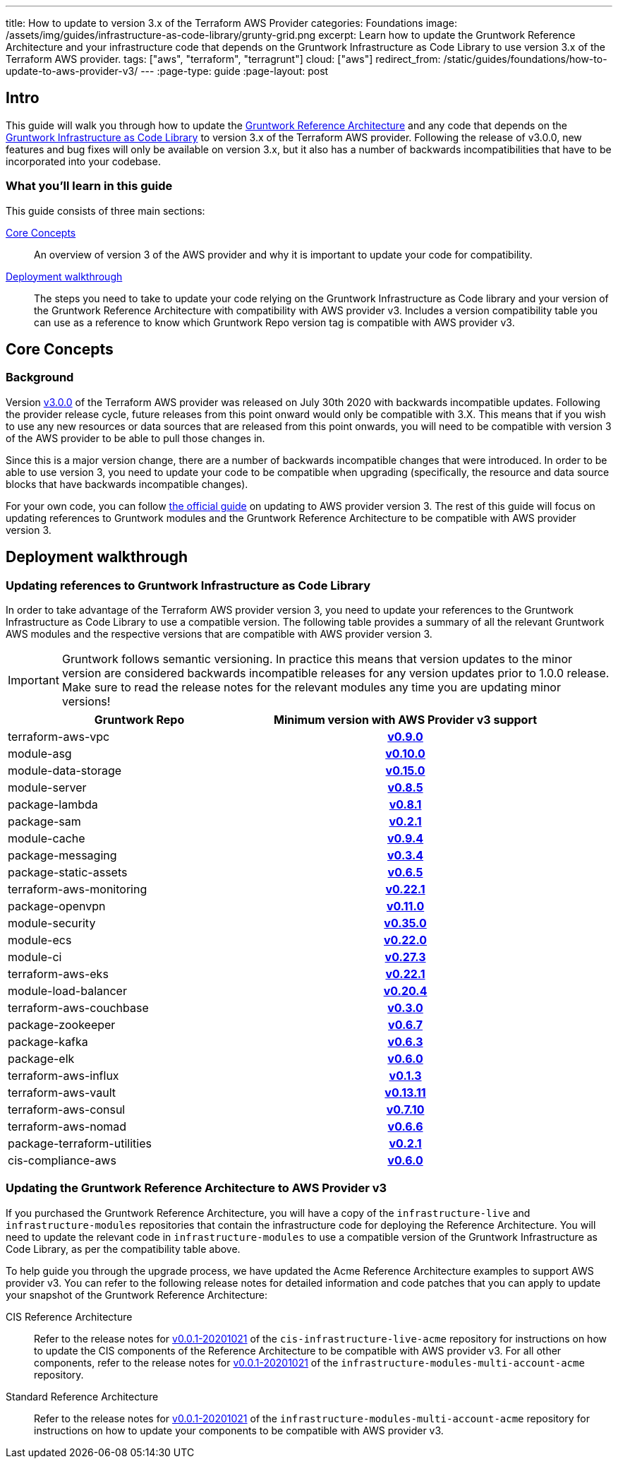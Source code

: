 ---
title: How to update to version 3.x of the Terraform AWS Provider
categories: Foundations
image: /assets/img/guides/infrastructure-as-code-library/grunty-grid.png
excerpt: Learn how to update the Gruntwork Reference Architecture and your infrastructure code that depends on the Gruntwork Infrastructure as Code Library to use version 3.x of the Terraform AWS provider.
tags: ["aws", "terraform", "terragrunt"]
cloud: ["aws"]
redirect_from: /static/guides/foundations/how-to-update-to-aws-provider-v3/
---
:page-type: guide
:page-layout: post

:toc:
:toc-placement!:

// GitHub specific settings. See https://gist.github.com/dcode/0cfbf2699a1fe9b46ff04c41721dda74 for details.
ifdef::env-github[]
:tip-caption: :bulb:
:note-caption: :information_source:
:important-caption: :heavy_exclamation_mark:
:caution-caption: :fire:
:warning-caption: :warning:
toc::[]
endif::[]

== Intro

This guide will walk you through how to update the https://gruntwork.io/reference-architecture/[Gruntwork Reference
Architecture] and any code that depends on the
https://gruntwork.io/infrastructure-as-code-library/[Gruntwork Infrastructure as Code Library] to version 3.x of the
Terraform AWS provider. Following the release of v3.0.0, new features and bug fixes will only be available on version
3.x, but it also has a number of backwards incompatibilities that have to be incorporated into your codebase.

=== What you'll learn in this guide

This guide consists of three main sections:

<<core_concepts>>::
  An overview of version 3 of the AWS provider and why it is important to update your code for compatibility.

<<deployment_walkthrough>>::
  The steps you need to take to update your code relying on the Gruntwork Infrastructure as Code library and your
  version of the Gruntwork Reference Architecture with compatibility with AWS provider v3. Includes a version
  compatibility table you can use as a reference to know which Gruntwork Repo version tag is compatible with AWS
  provider v3.


[[core_concepts]]
== Core Concepts

=== Background

Version https://github.com/terraform-providers/terraform-provider-aws/releases/tag/v3.0.0[v3.0.0] of the Terraform AWS
provider was released on July 30th 2020 with backwards incompatible updates. Following the provider release cycle,
future releases from this point onward would only be compatible with 3.X. This means that if you wish to use any new
resources or data sources that are released from this point onwards, you will need to be compatible with version 3 of
the AWS provider to be able to pull those changes in.

Since this is a major version change, there are a number of backwards incompatible changes that were introduced. In
order to be able to use version 3, you need to update your code to be compatible when upgrading (specifically, the
resource and data source blocks that have backwards incompatible changes).

For your own code, you can follow
https://registry.terraform.io/providers/hashicorp/aws/latest/docs/guides/version-3-upgrade[the official guide] on
updating to AWS provider version 3. The rest of this guide will focus on updating references to Gruntwork modules and
the Gruntwork Reference Architecture to be compatible with AWS provider version 3.


[[deployment_walkthrough]]
== Deployment walkthrough

=== Updating references to Gruntwork Infrastructure as Code Library

In order to take advantage of the Terraform AWS provider version 3, you need to update your references to the Gruntwork
Infrastructure as Code Library to use a compatible version. The following table provides a summary of all the relevant
Gruntwork AWS modules and the respective versions that are compatible with AWS provider version 3.

[.exceptional]
IMPORTANT: Gruntwork follows semantic versioning. In practice this means that version updates to the minor version are
considered backwards incompatible releases for any version updates prior to 1.0.0 release. Make sure to read the release
notes for the relevant modules any time you are updating minor versions!

[cols="1,1h"]
|===
|Gruntwork Repo |Minimum version with AWS Provider v3 support

|terraform-aws-vpc
|https://github.com/gruntwork-io/terraform-aws-vpc/releases/tag/v0.9.0[v0.9.0]

|module-asg
|https://github.com/gruntwork-io/module-asg/releases/tag/v0.10.0[v0.10.0]

|module-data-storage
|https://github.com/gruntwork-io/module-data-storage/releases/tag/v0.15.0[v0.15.0]

|module-server
|https://github.com/gruntwork-io/module-server/releases/tag/v0.8.5[v0.8.5]

|package-lambda
|https://github.com/gruntwork-io/package-lambda/releases/tag/v0.8.1[v0.8.1]

|package-sam
|https://github.com/gruntwork-io/package-sam/releases/tag/v0.2.1[v0.2.1]

|module-cache
|https://github.com/gruntwork-io/module-cache/releases/tag/v0.9.4[v0.9.4]

|package-messaging
|https://github.com/gruntwork-io/package-messaging/releases/tag/v0.3.4[v0.3.4]

|package-static-assets
|https://github.com/gruntwork-io/package-static-assets/releases/tag/v0.6.5[v0.6.5]

|terraform-aws-monitoring
|https://github.com/gruntwork-io/terraform-aws-monitoring/releases/tag/v0.22.1[v0.22.1]

|package-openvpn
|https://github.com/gruntwork-io/package-openvpn/releases/tag/v0.11.0[v0.11.0]

|module-security
|https://github.com/gruntwork-io/module-security/releases/tag/v0.35.0[v0.35.0]

|module-ecs
|https://github.com/gruntwork-io/module-ecs/releases/tag/v0.22.0[v0.22.0]

|module-ci
|https://github.com/gruntwork-io/module-ci/releases/tag/v0.27.3[v0.27.3]

|terraform-aws-eks
|https://github.com/gruntwork-io/terraform-aws-eks/releases/tag/v0.22.1[v0.22.1]

|module-load-balancer
|https://github.com/gruntwork-io/module-load-balancer/releases/tag/v0.20.4[v0.20.4]

|terraform-aws-couchbase
|https://github.com/gruntwork-io/terraform-aws-couchbase/releases/tag/v0.3.0[v0.3.0]

|package-zookeeper
|https://github.com/gruntwork-io/package-zookeeper/releases/tag/v0.6.7[v0.6.7]

|package-kafka
|https://github.com/gruntwork-io/package-kafka/releases/tag/v0.6.3[v0.6.3]

|package-elk
|https://github.com/gruntwork-io/package-elk/releases/tag/v0.6.0[v0.6.0]

|terraform-aws-influx
|https://github.com/gruntwork-io/terraform-aws-influx/releases/tag/v0.1.3[v0.1.3]

|terraform-aws-vault
|https://github.com/hashicorp/terraform-aws-vault/releases/tag/v0.13.11[v0.13.11]

|terraform-aws-consul
|https://github.com/hashicorp/terraform-aws-consul/releases/tag/v0.7.10[v0.7.10]

|terraform-aws-nomad
|https://github.com/hashicorp/terraform-aws-nomad/releases/tag/v0.6.6[v0.6.6]

|package-terraform-utilities
|https://github.com/gruntwork-io/package-terraform-utilities/releases/tag/v0.2.1[v0.2.1]

|cis-compliance-aws
|https://github.com/gruntwork-io/cis-compliance-aws/releases/tag/v0.6.0[v0.6.0]

|===


=== Updating the Gruntwork Reference Architecture to AWS Provider v3

If you purchased the Gruntwork Reference Architecture, you will have a copy of the `infrastructure-live` and
`infrastructure-modules` repositories that contain the infrastructure code for deploying the Reference Architecture. You
will need to update the relevant code in `infrastructure-modules` to use a compatible version of the
Gruntwork Infrastructure as Code Library, as per the compatibility table above.


To help guide you through the upgrade process, we have updated the Acme Reference Architecture examples to support AWS
provider v3. You can refer to the following release notes for detailed information and code patches that you can apply
to update your snapshot of the Gruntwork Reference Architecture:


CIS Reference Architecture::
  Refer to the release notes for
  https://github.com/gruntwork-io/cis-infrastructure-live-acme/releases/tag/v0.0.1-20201021[v0.0.1-20201021] of the
  `cis-infrastructure-live-acme` repository for instructions on how to update the CIS components of the Reference
  Architecture to be compatible with AWS provider v3. For all other components, refer to the release notes for
  https://github.com/gruntwork-io/infrastructure-modules-multi-account-acme/releases/tag/v0.0.1-20201021[v0.0.1-20201021]
  of the `infrastructure-modules-multi-account-acme` repository.


Standard Reference Architecture::
  Refer to the release notes for
  https://github.com/gruntwork-io/infrastructure-modules-multi-account-acme/releases/tag/v0.0.1-20201021[v0.0.1-20201021]
  of the `infrastructure-modules-multi-account-acme` repository for instructions on how to update your components to be
  compatible with AWS provider v3.
